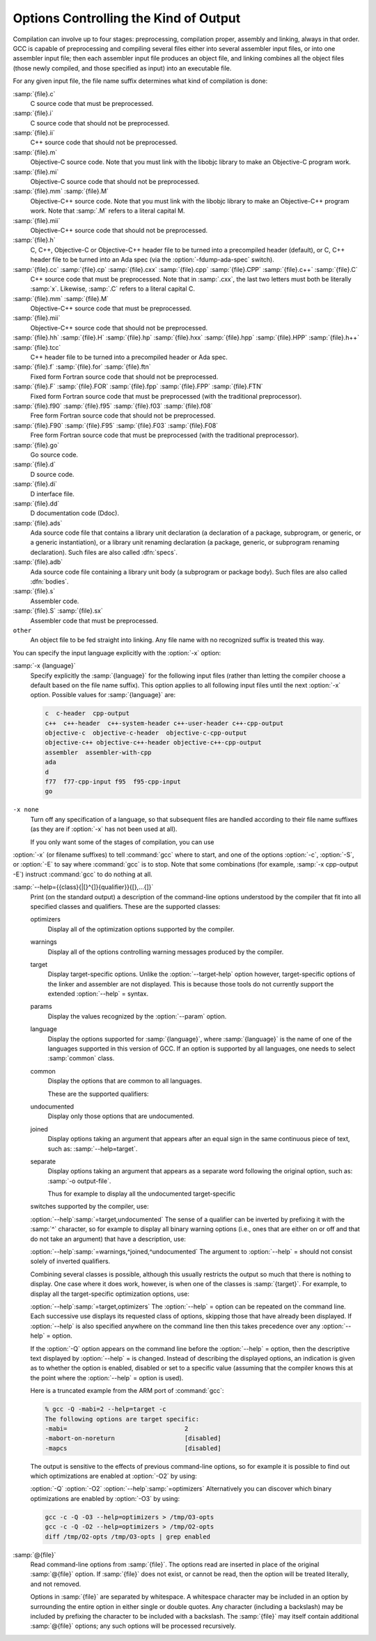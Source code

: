 ..
  Copyright 1988-2021 Free Software Foundation, Inc.
  This is part of the GCC manual.
  For copying conditions, see the GPL license file

  .. _overall-options:

Options Controlling the Kind of Output
**************************************

Compilation can involve up to four stages: preprocessing, compilation
proper, assembly and linking, always in that order.  GCC is capable of
preprocessing and compiling several files either into several
assembler input files, or into one assembler input file; then each
assembler input file produces an object file, and linking combines all
the object files (those newly compiled, and those specified as input)
into an executable file.

.. index:: file name suffix

For any given input file, the file name suffix determines what kind of
compilation is done:

:samp:`{file}.c`
  C source code that must be preprocessed.

:samp:`{file}.i`
  C source code that should not be preprocessed.

:samp:`{file}.ii`
  C++ source code that should not be preprocessed.

:samp:`{file}.m`
  Objective-C source code.  Note that you must link with the libobjc
  library to make an Objective-C program work.

:samp:`{file}.mi`
  Objective-C source code that should not be preprocessed.

:samp:`{file}.mm` :samp:`{file}.M`
  Objective-C++ source code.  Note that you must link with the libobjc
  library to make an Objective-C++ program work.  Note that :samp:`.M` refers
  to a literal capital M.

:samp:`{file}.mii`
  Objective-C++ source code that should not be preprocessed.

:samp:`{file}.h`
  C, C++, Objective-C or Objective-C++ header file to be turned into a
  precompiled header (default), or C, C++ header file to be turned into an
  Ada spec (via the :option:`-fdump-ada-spec` switch).

:samp:`{file}.cc` :samp:`{file}.cp` :samp:`{file}.cxx` :samp:`{file}.cpp` :samp:`{file}.CPP` :samp:`{file}.c++` :samp:`{file}.C`
  C++ source code that must be preprocessed.  Note that in :samp:`.cxx`,
  the last two letters must both be literally :samp:`x`.  Likewise,
  :samp:`.C` refers to a literal capital C.

:samp:`{file}.mm` :samp:`{file}.M`
  Objective-C++ source code that must be preprocessed.

:samp:`{file}.mii`
  Objective-C++ source code that should not be preprocessed.

:samp:`{file}.hh` :samp:`{file}.H` :samp:`{file}.hp` :samp:`{file}.hxx` :samp:`{file}.hpp` :samp:`{file}.HPP` :samp:`{file}.h++` :samp:`{file}.tcc`
  C++ header file to be turned into a precompiled header or Ada spec.

:samp:`{file}.f` :samp:`{file}.for` :samp:`{file}.ftn`
  Fixed form Fortran source code that should not be preprocessed.

:samp:`{file}.F` :samp:`{file}.FOR` :samp:`{file}.fpp` :samp:`{file}.FPP` :samp:`{file}.FTN`
  Fixed form Fortran source code that must be preprocessed (with the traditional
  preprocessor).

:samp:`{file}.f90` :samp:`{file}.f95` :samp:`{file}.f03` :samp:`{file}.f08`
  Free form Fortran source code that should not be preprocessed.

:samp:`{file}.F90` :samp:`{file}.F95` :samp:`{file}.F03` :samp:`{file}.F08`
  Free form Fortran source code that must be preprocessed (with the
  traditional preprocessor).

:samp:`{file}.go`
  Go source code.

:samp:`{file}.d`
  D source code.

:samp:`{file}.di`
  D interface file.

:samp:`{file}.dd`
  D documentation code (Ddoc).

:samp:`{file}.ads`
  Ada source code file that contains a library unit declaration (a
  declaration of a package, subprogram, or generic, or a generic
  instantiation), or a library unit renaming declaration (a package,
  generic, or subprogram renaming declaration).  Such files are also
  called :dfn:`specs`.

:samp:`{file}.adb`
  Ada source code file containing a library unit body (a subprogram or
  package body).  Such files are also called :dfn:`bodies`.

  .. GCC also knows about some suffixes for languages not yet included:
     Ratfor:
     @var{file}.r

:samp:`{file}.s`
  Assembler code.

:samp:`{file}.S` :samp:`{file}.sx`
  Assembler code that must be preprocessed.

``other``
  An object file to be fed straight into linking.
  Any file name with no recognized suffix is treated this way.

.. index:: x

You can specify the input language explicitly with the :option:`-x` option:

:samp:`-x {language}`
  Specify explicitly the :samp:`{language}` for the following input files
  (rather than letting the compiler choose a default based on the file
  name suffix).  This option applies to all following input files until
  the next :option:`-x` option.  Possible values for :samp:`{language}` are:

  .. code-block:: c++

    c  c-header  cpp-output
    c++  c++-header  c++-system-header c++-user-header c++-cpp-output
    objective-c  objective-c-header  objective-c-cpp-output
    objective-c++ objective-c++-header objective-c++-cpp-output
    assembler  assembler-with-cpp
    ada
    d
    f77  f77-cpp-input f95  f95-cpp-input
    go

``-x none``
  Turn off any specification of a language, so that subsequent files are
  handled according to their file name suffixes (as they are if :option:`-x`
  has not been used at all).

  If you only want some of the stages of compilation, you can use
:option:`-x` (or filename suffixes) to tell :command:`gcc` where to start, and
one of the options :option:`-c`, :option:`-S`, or :option:`-E` to say where
:command:`gcc` is to stop.  Note that some combinations (for example,
:samp:`-x cpp-output -E`) instruct :command:`gcc` to do nothing at all.

.. option:: -c

  Compile or assemble the source files, but do not link.  The linking
  stage simply is not done.  The ultimate output is in the form of an
  object file for each source file.

  By default, the object file name for a source file is made by replacing
  the suffix :samp:`.c`, :samp:`.i`, :samp:`.s`, etc., with :samp:`.o`.

  Unrecognized input files, not requiring compilation or assembly, are
  ignored.

.. option:: -S

  Stop after the stage of compilation proper; do not assemble.  The output
  is in the form of an assembler code file for each non-assembler input
  file specified.

  By default, the assembler file name for a source file is made by
  replacing the suffix :samp:`.c`, :samp:`.i`, etc., with :samp:`.s`.

  Input files that don't require compilation are ignored.

.. option:: -E

  Stop after the preprocessing stage; do not run the compiler proper.  The
  output is in the form of preprocessed source code, which is sent to the
  standard output.

  Input files that don't require preprocessing are ignored.

  .. index:: output file option

.. option:: -o file

  Place the primary output in file :samp:`{file}`.  This applies to whatever
  sort of output is being produced, whether it be an executable file, an
  object file, an assembler file or preprocessed C code.

  If :option:`-o` is not specified, the default is to put an executable
  file in a.out, the object file for
  :samp:`{source}`. :samp:`{suffix}` in :samp:`{source}`.o, its
  assembler file in :samp:`{source}`.s, a precompiled header file in
  :samp:`{source}`. :samp:`{suffix}`.gch, and all preprocessed C source on
  standard output.

  Though :option:`-o` names only the primary output, it also affects the
  naming of auxiliary and dump outputs.  See the examples below.  Unless
  overridden, both auxiliary outputs and dump outputs are placed in the
  same directory as the primary output.  In auxiliary outputs, the suffix
  of the input file is replaced with that of the auxiliary output file
  type; in dump outputs, the suffix of the dump file is appended to the
  input file suffix.  In compilation commands, the base name of both
  auxiliary and dump outputs is that of the primary output; in compile and
  link commands, the primary output name, minus the executable suffix, is
  combined with the input file name.  If both share the same base name,
  disregarding the suffix, the result of the combination is that base
  name, otherwise, they are concatenated, separated by a dash.

  .. code-block:: bash

    gcc -c foo.c ...

  will use foo.o as the primary output, and place aux outputs and
  dumps next to it, e.g., aux file foo.dwo for
  :option:`-gsplit-dwarf`, and dump file foo.c.???r.final for
  :option:`-fdump-rtl-final`.

  If a non-linker output file is explicitly specified, aux and dump files
  by default take the same base name:

  .. code-block:: bash

    gcc -c foo.c -o dir/foobar.o ...

  will name aux outputs dir/foobar.\* and dump outputs
  dir/foobar.c.\*.

  A linker output will instead prefix aux and dump outputs:

  .. code-block:: bash

    gcc foo.c bar.c -o dir/foobar ...

  will generally name aux outputs dir/foobar-foo.\* and
  dir/foobar-bar.\*, and dump outputs dir/foobar-foo.c.\* and
  dir/foobar-bar.c.\*.

  The one exception to the above is when the executable shares the base
  name with the single input:

  .. code-block:: bash

    gcc foo.c -o dir/foo ...

  in which case aux outputs are named dir/foo.\* and dump outputs
  named dir/foo.c.\*.

  The location and the names of auxiliary and dump outputs can be adjusted
  by the options :option:`-dumpbase`, :option:`-dumpbase-ext`,
  :option:`-dumpdir`, :option:`-save-temps`:samp:`=cwd`, and
  :option:`-save-temps`:samp:`=obj`.

.. option:: -dumpbase dumpbase

  This option sets the base name for auxiliary and dump output files.  It
  does not affect the name of the primary output file.  Intermediate
  outputs, when preserved, are not regarded as primary outputs, but as
  auxiliary outputs:

  .. code-block:: bash

    gcc -save-temps -S foo.c

  saves the (no longer) temporary preprocessed file in foo.i, and
  then compiles to the (implied) output file foo.s, whereas:

  .. code-block:: bash

    gcc -save-temps -dumpbase save-foo -c foo.c

  preprocesses to in save-foo.i, compiles to save-foo.s (now
  an intermediate, thus auxiliary output), and then assembles to the
  (implied) output file foo.o.

  Absent this option, dump and aux files take their names from the input
  file, or from the (non-linker) output file, if one is explicitly
  specified: dump output files (e.g. those requested by :option:`-fdump-*`
  options) with the input name suffix, and aux output files (those
  requested by other non-dump options, e.g. ``-save-temps``,
  ``-gsplit-dwarf``, ``-fcallgraph-info`` ) without it.

  Similar suffix differentiation of dump and aux outputs can be attained
  for explicitly-given :option:`-dumpbase basename.suf` by also specifying
  :option:`-dumpbase-ext .suf`.

  If :samp:`{dumpbase}` is explicitly specified with any directory component,
  any :samp:`{dumppfx}` specification (e.g. :option:`-dumpdir` or
  :option:`-save-temps`:samp:`=*`) is ignored, and instead of appending to it,
  :samp:`{dumpbase}` fully overrides it:

  .. code-block:: bash

    gcc foo.c -c -o dir/foo.o -dumpbase alt/foo \
      -dumpdir pfx- -save-temps=cwd ...

  creates auxiliary and dump outputs named alt/foo.\*, disregarding
  dir/ in :option:`-o`, the ./ prefix implied by
  :option:`-save-temps`:samp:`=cwd`, and pfx- in :option:`-dumpdir`.

  When :option:`-dumpbase` is specified in a command that compiles multiple
  inputs, or that compiles and then links, it may be combined with
  :samp:`{dumppfx}`, as specified under :option:`-dumpdir`.  Then, each input
  file is compiled using the combined :samp:`{dumppfx}`, and default values
  for :samp:`{dumpbase}` and :samp:`{auxdropsuf}` are computed for each input
  file:

  .. code-block:: bash

    gcc foo.c bar.c -c -dumpbase main ...

  creates foo.o and bar.o as primary outputs, and avoids
  overwriting the auxiliary and dump outputs by using the :samp:`{dumpbase}`
  as a prefix, creating auxiliary and dump outputs named main-foo.\*
  and main-bar.\*.

  An empty string specified as :samp:`{dumpbase}` avoids the influence of the
  output basename in the naming of auxiliary and dump outputs during
  compilation, computing default values :

  .. code-block:: bash

    gcc -c foo.c -o dir/foobar.o -dumpbase '' ...

  will name aux outputs dir/foo.\* and dump outputs
  dir/foo.c.\*.  Note how their basenames are taken from the input
  name, but the directory still defaults to that of the output.

  The empty-string dumpbase does not prevent the use of the output
  basename for outputs during linking:

  .. code-block:: bash

    gcc foo.c bar.c -o dir/foobar -dumpbase '' -flto ...

  The compilation of the source files will name auxiliary outputs
  dir/foo.\* and dir/bar.\*, and dump outputs
  dir/foo.c.\* and dir/bar.c.\*.  LTO recompilation during
  linking will use dir/foobar. as the prefix for dumps and
  auxiliary files.

.. option:: -dumpbase-ext auxdropsuf

  When forming the name of an auxiliary (but not a dump) output file, drop
  trailing :samp:`{auxdropsuf}` from :samp:`{dumpbase}` before appending any
  suffixes.  If not specified, this option defaults to the suffix of a
  default :samp:`{dumpbase}`, i.e., the suffix of the input file when
  :option:`-dumpbase` is not present in the command line, or :samp:`{dumpbase}`
  is combined with :samp:`{dumppfx}`.

  .. code-block:: bash

    gcc foo.c -c -o dir/foo.o -dumpbase x-foo.c -dumpbase-ext .c ...

  creates dir/foo.o as the main output, and generates auxiliary
  outputs in dir/x-foo.\*, taking the location of the primary
  output, and dropping the .c suffix from the :samp:`{dumpbase}`.  Dump
  outputs retain the suffix: dir/x-foo.c.\*.

  This option is disregarded if it does not match the suffix of a
  specified :samp:`{dumpbase}`, except as an alternative to the executable
  suffix when appending the linker output base name to :samp:`{dumppfx}`, as
  specified below:

  .. code-block:: bash

    gcc foo.c bar.c -o main.out -dumpbase-ext .out ...

  creates main.out as the primary output, and avoids overwriting
  the auxiliary and dump outputs by using the executable name minus
  :samp:`{auxdropsuf}` as a prefix, creating auxiliary outputs named
  main-foo.\* and main-bar.\* and dump outputs named
  main-foo.c.\* and main-bar.c.\*.

.. option:: -dumpdir dumppfx

  When forming the name of an auxiliary or dump output file, use
  :samp:`{dumppfx}` as a prefix:

  .. code-block:: bash

    gcc -dumpdir pfx- -c foo.c ...

  creates foo.o as the primary output, and auxiliary outputs named
  pfx-foo.\*, combining the given :samp:`{dumppfx}` with the default
  :samp:`{dumpbase}` derived from the default primary output, derived in turn
  from the input name.  Dump outputs also take the input name suffix:
  pfx-foo.c.\*.

  If :samp:`{dumppfx}` is to be used as a directory name, it must end with a
  directory separator:

  .. code-block:: bash

    gcc -dumpdir dir/ -c foo.c -o obj/bar.o ...

  creates obj/bar.o as the primary output, and auxiliary outputs
  named dir/bar.\*, combining the given :samp:`{dumppfx}` with the
  default :samp:`{dumpbase}` derived from the primary output name.  Dump
  outputs also take the input name suffix: dir/bar.c.\*.

  It defaults to the location of the output file; options
  :option:`-save-temps`:samp:`=cwd` and :option:`-save-temps`:samp:`=obj` override this
  default, just like an explicit :option:`-dumpdir` option.  In case
  multiple such options are given, the last one prevails:

  .. code-block:: bash

    gcc -dumpdir pfx- -c foo.c -save-temps=obj ...

  outputs foo.o, with auxiliary outputs named foo.\* because
  :option:`-save-temps`:samp:`=*` overrides the :samp:`{dumppfx}` given by the earlier
  :option:`-dumpdir` option.  It does not matter that :samp:`=obj` is the
  default for :option:`-save-temps`, nor that the output directory is
  implicitly the current directory.  Dump outputs are named
  foo.c.\*.

  When compiling from multiple input files, if :option:`-dumpbase` is
  specified, :samp:`{dumpbase}`, minus a :samp:`{auxdropsuf}` suffix, and a dash
  are appended to (or override, if containing any directory components) an
  explicit or defaulted :samp:`{dumppfx}`, so that each of the multiple
  compilations gets differently-named aux and dump outputs.

  .. code-block:: bash

    gcc foo.c bar.c -c -dumpdir dir/pfx- -dumpbase main ...

  outputs auxiliary dumps to dir/pfx-main-foo.\* and
  dir/pfx-main-bar.\*, appending :samp:`{dumpbase}` - to :samp:`{dumppfx}`.
  Dump outputs retain the input file suffix: dir/pfx-main-foo.c.\*
  and dir/pfx-main-bar.c.\*, respectively.  Contrast with the
  single-input compilation:

  .. code-block:: bash

    gcc foo.c -c -dumpdir dir/pfx- -dumpbase main ...

  that, applying :option:`-dumpbase` to a single source, does not compute
  and append a separate :samp:`{dumpbase}` per input file.  Its auxiliary and
  dump outputs go in dir/pfx-main.\*.

  When compiling and then linking from multiple input files, a defaulted
  or explicitly specified :samp:`{dumppfx}` also undergoes the :samp:`{dumpbase}` -
  transformation above (e.g. the compilation of foo.c and
  bar.c above, but without :option:`-c` ).  If neither
  :option:`-dumpdir` nor :option:`-dumpbase` are given, the linker output
  base name, minus :samp:`{auxdropsuf}`, if specified, or the executable
  suffix otherwise, plus a dash is appended to the default :samp:`{dumppfx}`
  instead.  Note, however, that unlike earlier cases of linking:

  .. code-block:: bash

    gcc foo.c bar.c -dumpdir dir/pfx- -o main ...

  does not append the output name main to :samp:`{dumppfx}`, because
  :option:`-dumpdir` is explicitly specified.  The goal is that the
  explicitly-specified :samp:`{dumppfx}` may contain the specified output name
  as part of the prefix, if desired; only an explicitly-specified
  :option:`-dumpbase` would be combined with it, in order to avoid simply
  discarding a meaningful option.

  When compiling and then linking from a single input file, the linker
  output base name will only be appended to the default :samp:`{dumppfx}` as
  above if it does not share the base name with the single input file
  name.  This has been covered in single-input linking cases above, but
  not with an explicit :option:`-dumpdir` that inhibits the combination,
  even if overridden by :option:`-save-temps`:samp:`=*`:

  .. code-block:: bash

    gcc foo.c -dumpdir alt/pfx- -o dir/main.exe -save-temps=cwd ...

  Auxiliary outputs are named foo.\*, and dump outputs
  foo.c.\*, in the current working directory as ultimately requested
  by :option:`-save-temps`:samp:`=cwd`.

  Summing it all up for an intuitive though slightly imprecise data flow:
  the primary output name is broken into a directory part and a basename
  part; :samp:`{dumppfx}` is set to the former, unless overridden by
  :option:`-dumpdir` or :option:`-save-temps`:samp:`=*`, and :samp:`{dumpbase}` is set
  to the latter, unless overriden by :option:`-dumpbase`.  If there are
  multiple inputs or linking, this :samp:`{dumpbase}` may be combined with
  :samp:`{dumppfx}` and taken from each input file.  Auxiliary output names
  for each input are formed by combining :samp:`{dumppfx}`, :samp:`{dumpbase}`
  minus suffix, and the auxiliary output suffix; dump output names are
  only different in that the suffix from :samp:`{dumpbase}` is retained.

  When it comes to auxiliary and dump outputs created during LTO
  recompilation, a combination of :samp:`{dumppfx}` and :samp:`{dumpbase}`, as
  given or as derived from the linker output name but not from inputs,
  even in cases in which this combination would not otherwise be used as
  such, is passed down with a trailing period replacing the compiler-added
  dash, if any, as a :option:`-dumpdir` option to :command:`lto-wrapper`;
  being involved in linking, this program does not normally get any
  :option:`-dumpbase` and :option:`-dumpbase-ext`, and it ignores them.

  When running sub-compilers, :command:`lto-wrapper` appends LTO stage
  names to the received :samp:`{dumppfx}`, ensures it contains a directory
  component so that it overrides any :option:`-dumpdir`, and passes that as
  :option:`-dumpbase` to sub-compilers.

.. option:: -v

  Print (on standard error output) the commands executed to run the stages
  of compilation.  Also print the version number of the compiler driver
  program and of the preprocessor and the compiler proper.

.. option:: -###

  Like :option:`-v` except the commands are not executed and arguments
  are quoted unless they contain only alphanumeric characters or ``./-_``.
  This is useful for shell scripts to capture the driver-generated command lines.

.. option:: --help

  Print (on the standard output) a description of the command-line options
  understood by :command:`gcc`.  If the :option:`-v` option is also specified
  then :option:`--help` is also passed on to the various processes
  invoked by :command:`gcc`, so that they can display the command-line options
  they accept.  If the :option:`-Wextra` option has also been specified
  (prior to the :option:`--help` option), then command-line options that
  have no documentation associated with them are also displayed.

.. option:: --target-help

  Print (on the standard output) a description of target-specific command-line
  options for each tool.  For some targets extra target-specific
  information may also be printed.

:samp:`--help={{class}{|[}^{]}{qualifier}}{[},...{]}`
  Print (on the standard output) a description of the command-line
  options understood by the compiler that fit into all specified classes
  and qualifiers.  These are the supported classes:

  optimizers
    Display all of the optimization options supported by the
    compiler.

  warnings
    Display all of the options controlling warning messages
    produced by the compiler.

  target
    Display target-specific options.  Unlike the
    :option:`--target-help` option however, target-specific options of the
    linker and assembler are not displayed.  This is because those
    tools do not currently support the extended :option:`--help` = syntax.

  params
    Display the values recognized by the :option:`--param`
    option.

  language
    Display the options supported for :samp:`{language}`, where
    :samp:`{language}` is the name of one of the languages supported in this
    version of GCC.  If an option is supported by all languages, one needs
    to select :samp:`common` class.

  common
    Display the options that are common to all languages.

    These are the supported qualifiers:

  undocumented
    Display only those options that are undocumented.

  joined
    Display options taking an argument that appears after an equal
    sign in the same continuous piece of text, such as:
    :samp:`--help=target`.

  separate
    Display options taking an argument that appears as a separate word
    following the original option, such as: :samp:`-o output-file`.

    Thus for example to display all the undocumented target-specific
  switches supported by the compiler, use:

  :option:`--help`:samp:`=target,undocumented`
  The sense of a qualifier can be inverted by prefixing it with the
  :samp:`^` character, so for example to display all binary warning
  options (i.e., ones that are either on or off and that do not take an
  argument) that have a description, use:

  :option:`--help`:samp:`=warnings,^joined,^undocumented`
  The argument to :option:`--help` = should not consist solely of inverted
  qualifiers.

  Combining several classes is possible, although this usually
  restricts the output so much that there is nothing to display.  One
  case where it does work, however, is when one of the classes is
  :samp:`{target}`.  For example, to display all the target-specific
  optimization options, use:

  :option:`--help`:samp:`=target,optimizers`
  The :option:`--help` = option can be repeated on the command line.  Each
  successive use displays its requested class of options, skipping
  those that have already been displayed.  If :option:`--help` is also
  specified anywhere on the command line then this takes precedence
  over any :option:`--help` = option.

  If the :option:`-Q` option appears on the command line before the
  :option:`--help` = option, then the descriptive text displayed by
  :option:`--help` = is changed.  Instead of describing the displayed
  options, an indication is given as to whether the option is enabled,
  disabled or set to a specific value (assuming that the compiler
  knows this at the point where the :option:`--help` = option is used).

  Here is a truncated example from the ARM port of :command:`gcc`:

  .. code-block:: c++

      % gcc -Q -mabi=2 --help=target -c
      The following options are target specific:
      -mabi=                                2
      -mabort-on-noreturn                   [disabled]
      -mapcs                                [disabled]

  The output is sensitive to the effects of previous command-line
  options, so for example it is possible to find out which optimizations
  are enabled at :option:`-O2` by using:

  :option:`-Q` :option:`-O2` :option:`--help`:samp:`=optimizers`
  Alternatively you can discover which binary optimizations are enabled
  by :option:`-O3` by using:

  .. code-block:: bash

    gcc -c -Q -O3 --help=optimizers > /tmp/O3-opts
    gcc -c -Q -O2 --help=optimizers > /tmp/O2-opts
    diff /tmp/O2-opts /tmp/O3-opts | grep enabled

.. option:: --version

  Display the version number and copyrights of the invoked GCC.

.. option:: -pass-exit-codes

  Normally the :command:`gcc` program exits with the code of 1 if any
  phase of the compiler returns a non-success return code.  If you specify
  :option:`-pass-exit-codes`, the :command:`gcc` program instead returns with
  the numerically highest error produced by any phase returning an error
  indication.  The C, C++, and Fortran front ends return 4 if an internal
  compiler error is encountered.

.. option:: -pipe

  Use pipes rather than temporary files for communication between the
  various stages of compilation.  This fails to work on some systems where
  the assembler is unable to read from a pipe; but the GNU assembler has
  no trouble.

.. option:: -specs=file

  Process :samp:`{file}` after the compiler reads in the standard specs
  file, in order to override the defaults which the :command:`gcc` driver
  program uses when determining what switches to pass to :command:`cc1`,
  :command:`cc1plus`, :command:`as`, :command:`ld`, etc.  More than one
  :option:`-specs`:samp:`={file}` can be specified on the command line, and they
  are processed in order, from left to right.  See :ref:`spec-files`, for
  information about the format of the :samp:`{file}`.

.. option:: -wrapper

  Invoke all subcommands under a wrapper program.  The name of the
  wrapper program and its parameters are passed as a comma separated
  list.

  .. code-block:: bash

    gcc -c t.c -wrapper gdb,--args

  This invokes all subprograms of :command:`gcc` under
  :samp:`gdb --args`, thus the invocation of :command:`cc1` is
  :samp:`gdb --args cc1 ...`.

.. option:: -ffile-prefix-map=old=new

  When compiling files residing in directory :samp:`{old}`, record
  any references to them in the result of the compilation as if the
  files resided in directory :samp:`{new}` instead.  Specifying this
  option is equivalent to specifying all the individual
  :option:`-f*-prefix-map` options.  This can be used to make reproducible
  builds that are location independent.  See also
  :option:`-fmacro-prefix-map` and :option:`-fdebug-prefix-map`.

.. option:: -fplugin=name.so

  Load the plugin code in file :samp:`{name}`.so, assumed to be a
  shared object to be dlopen'd by the compiler.  The base name of
  the shared object file is used to identify the plugin for the
  purposes of argument parsing (See
  :option:`-fplugin-arg-`:samp:`{name}` - :samp:`{key}` = :samp:`{value}` below).
  Each plugin should define the callback functions specified in the
  Plugins API.

.. option:: -fplugin-arg-name-key=value

  Define an argument called :samp:`{key}` with a value of :samp:`{value}`
  for the plugin called :samp:`{name}`.

.. option:: -fdump-ada-spec[-slim]

  For C and C++ source and include files, generate corresponding Ada specs.
  See :ref:`generating-ada-bindings-for-c-and-c++-headers`, which provides detailed documentation on this feature.

.. option:: -fada-spec-parent=unit

  In conjunction with :option:`-fdump-ada-spec` [-slim] above, generate
  Ada specs as child units of parent :samp:`{unit}`.

.. option:: -fdump-go-spec=file

  For input files in any language, generate corresponding Go
  declarations in :samp:`{file}`.  This generates Go ``const``,
  ``type``, ``var``, and ``func`` declarations which may be a
  useful way to start writing a Go interface to code written in some
  other language.

  .. This file is designed to be included in manuals that use
     expandargv.

:samp:`@{file}`
  Read command-line options from :samp:`{file}`.  The options read are
  inserted in place of the original :samp:`@{file}` option.  If :samp:`{file}`
  does not exist, or cannot be read, then the option will be treated
  literally, and not removed.  

  Options in :samp:`{file}` are separated by whitespace.  A whitespace
  character may be included in an option by surrounding the entire
  option in either single or double quotes.  Any character (including a
  backslash) may be included by prefixing the character to be included
  with a backslash.  The :samp:`{file}` may itself contain additional
  :samp:`@{file}` options; any such options will be processed recursively.

